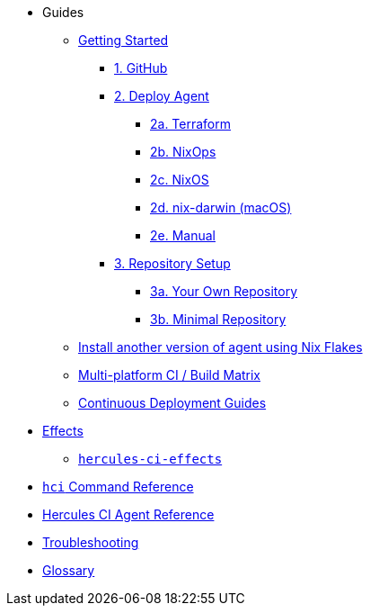 * Guides
** xref:getting-started/index.adoc[Getting Started]
*** xref:getting-started/index.adoc#github[1. GitHub]
*** xref:getting-started/index.adoc#deploy-agent[2. Deploy Agent]
**** xref:getting-started/deploy/terraform.adoc[2a. Terraform]
**** xref:getting-started/deploy/nixops.adoc[2b. NixOps]
**** xref:getting-started/deploy/nixos.adoc[2c. NixOS]
**** xref:getting-started/deploy/nix-darwin.adoc[2d. nix-darwin (macOS)]
**** xref:getting-started/deploy/manual.adoc[2e. Manual]
*** xref:getting-started/index.adoc#repository-setup[3. Repository Setup]
**** xref:getting-started/repository.adoc[3a. Your Own Repository]
**** xref:getting-started/minimal-repository.adoc[3b. Minimal Repository]
** xref:guides/install-another-version-of-hercules-ci-agent-using-flakes.adoc[Install another version of agent using Nix Flakes]
** xref:guides/multi-platform.adoc[Multi-platform CI / Build Matrix]
** xref:hercules-ci-effects:ROOT:index.adoc[Continuous Deployment Guides]
* xref:effects/index.adoc[Effects]
** xref:hercules-ci-effects:ROOT:index.adoc[`hercules-ci-effects`]
* xref:hercules-ci-agent:hci:index.adoc[`hci` Command Reference]
* xref:hercules-ci-agent:ROOT:index.adoc[Hercules CI Agent Reference]
* xref:troubleshooting.adoc[Troubleshooting]
* xref:glossary.adoc[Glossary]
